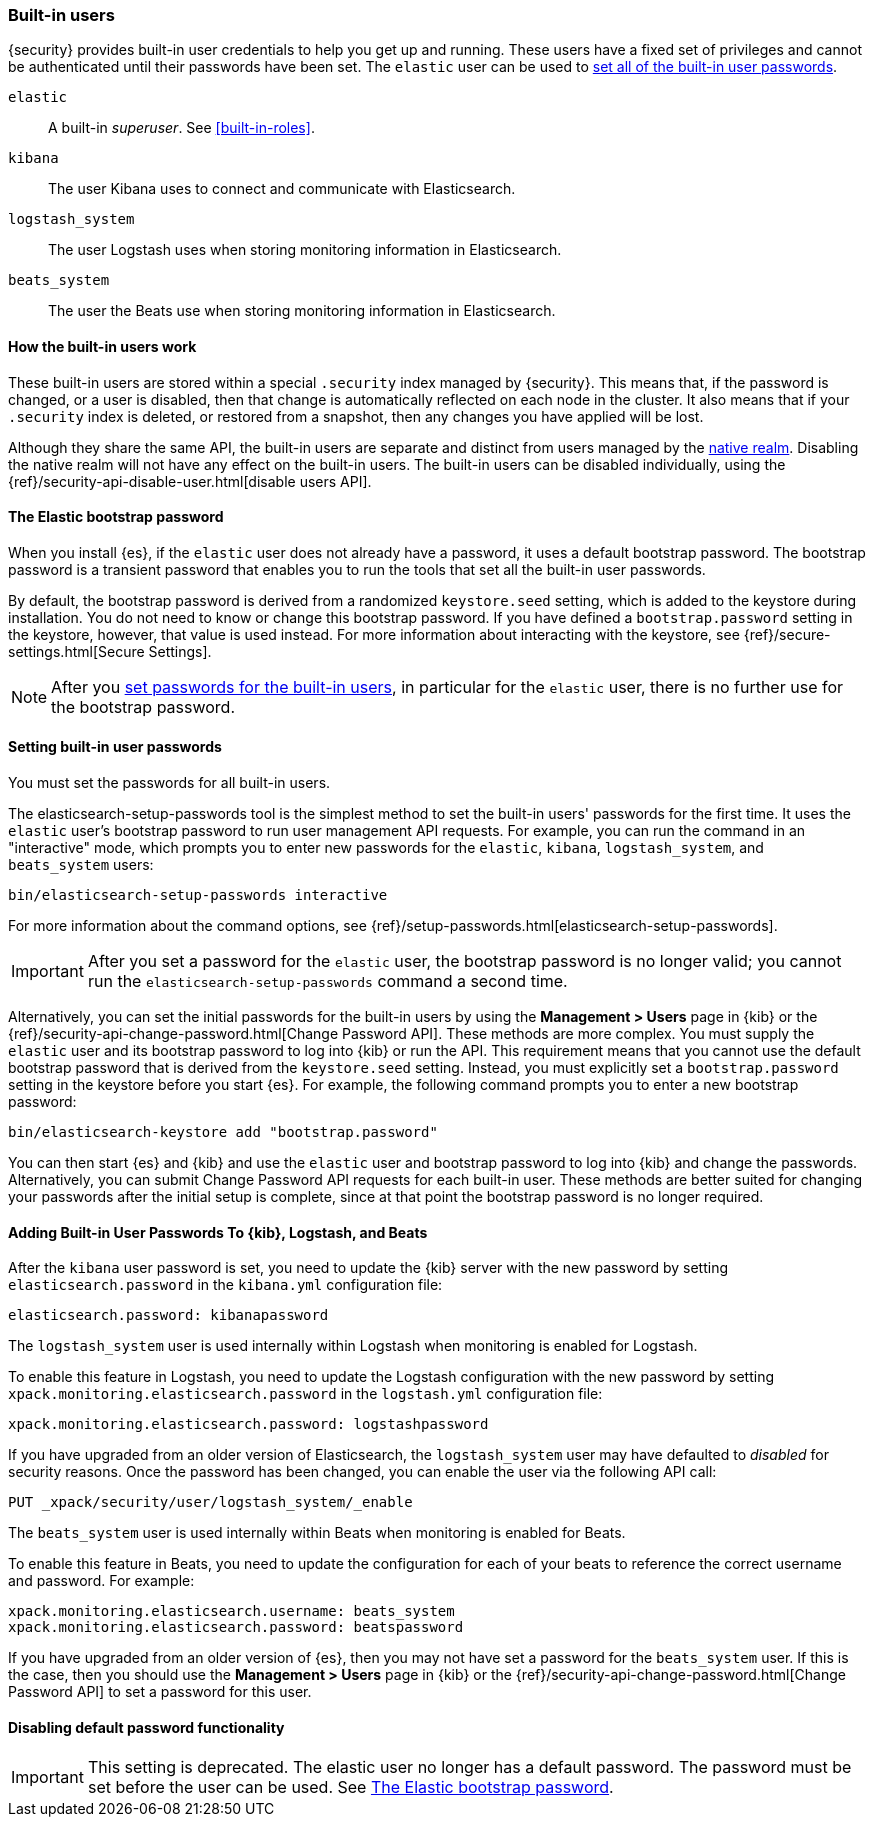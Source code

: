 [role="xpack"]
[[built-in-users]]
=== Built-in users

{security} provides built-in user credentials to help you get up and running.
These users have a fixed set of privileges and cannot be authenticated until their
passwords have been set. The `elastic` user can be used to
<<set-built-in-user-passwords,set all of the built-in user passwords>>.

`elastic`:: A built-in _superuser_. See <<built-in-roles>>.
`kibana`:: The user Kibana uses to connect and communicate with Elasticsearch.
`logstash_system`:: The user Logstash uses when storing monitoring information in Elasticsearch.
`beats_system`:: The user the Beats use when storing monitoring information in Elasticsearch.


[float]
[[built-in-user-explanation]]
==== How the built-in users work
These built-in users are stored within a special `.security` index managed by
{security}.
This means that, if the password is changed, or a user is disabled, then that
change is automatically reflected on each node in the cluster. It also means
that if your `.security` index is deleted, or restored from a snapshot, then
any changes you have applied will be lost.

Although they share the same API, the built-in users are separate and distinct
from users managed by the <<native-realm, native realm>>. Disabling the native
realm will not have any effect on the built-in users. The built-in users can
be disabled individually, using the
{ref}/security-api-disable-user.html[disable users API].

[float]
[[bootstrap-elastic-passwords]]
==== The Elastic bootstrap password

When you install {es}, if the `elastic` user does not already have a password,
it uses a default bootstrap password. The bootstrap password is a transient
password that enables you to run the tools that set all the built-in user passwords.

By default, the bootstrap password is derived from a randomized `keystore.seed`
setting, which is added to the keystore during installation. You do not need
to know or change this bootstrap password. If you have defined a
`bootstrap.password` setting in the keystore, however, that value is used instead.
For more information about interacting with the keystore, see
{ref}/secure-settings.html[Secure Settings].

NOTE: After you <<set-built-in-user-passwords,set passwords for the built-in users>>,
in particular for the `elastic` user, there is no further use for the bootstrap
password.

[float]
[[set-built-in-user-passwords]]
==== Setting built-in user passwords

You must set the passwords for all built-in users.

The +elasticsearch-setup-passwords+ tool is the simplest method to set the
built-in users' passwords for the first time. It uses the `elastic` user's
bootstrap password to run user management API requests. For example, you can run
the command in an "interactive" mode, which prompts you to enter new passwords
for the `elastic`, `kibana`, `logstash_system`, and `beats_system` users:

[source,shell]
--------------------------------------------------
bin/elasticsearch-setup-passwords interactive
--------------------------------------------------

For more information about the command options, see
{ref}/setup-passwords.html[elasticsearch-setup-passwords].

IMPORTANT: After you set a password for the `elastic` user, the bootstrap
password is no longer valid; you cannot run the `elasticsearch-setup-passwords`
command a second time.

Alternatively, you can set the initial passwords for the built-in users by using
the *Management > Users* page in {kib} or the
{ref}/security-api-change-password.html[Change Password API]. These methods are
more complex. You must supply the `elastic` user and its bootstrap password to
log into {kib} or run the API. This requirement means that you cannot use the
default bootstrap password that is derived from the `keystore.seed` setting.
Instead, you must explicitly set a `bootstrap.password` setting in the keystore
before you start {es}. For example, the following command prompts you to enter a
new bootstrap password:

[source,shell]
----------------------------------------------------
bin/elasticsearch-keystore add "bootstrap.password"
----------------------------------------------------

You can then start {es} and {kib} and use the `elastic` user and bootstrap
password to log into {kib} and change the passwords. Alternatively, you can
submit Change Password API requests for each built-in user. These methods are
better suited for changing your passwords after the initial setup is complete,
since at that point the bootstrap password is no longer required.

[float]
[[add-built-in-user-passwords]]
==== Adding Built-in User Passwords To {kib}, Logstash, and Beats

After the `kibana` user password is set, you need to update the {kib} server
with the new password by setting `elasticsearch.password` in the `kibana.yml`
configuration file:

[source,yaml]
-----------------------------------------------
elasticsearch.password: kibanapassword
-----------------------------------------------

The `logstash_system` user is used internally within Logstash when
monitoring is enabled for Logstash.

To enable this feature in Logstash, you need to update the Logstash
configuration with the new password by setting `xpack.monitoring.elasticsearch.password` in
the `logstash.yml` configuration file:

[source,yaml]
----------------------------------------------------------
xpack.monitoring.elasticsearch.password: logstashpassword
----------------------------------------------------------

If you have upgraded from an older version of Elasticsearch,
the `logstash_system` user may have defaulted to _disabled_ for security reasons.
Once the password has been changed, you can enable the user via the following API call:

[source,js]
---------------------------------------------------------------------
PUT _xpack/security/user/logstash_system/_enable
---------------------------------------------------------------------
// CONSOLE

The `beats_system` user is used internally within Beats when monitoring is
enabled for Beats.

To enable this feature in Beats, you need to update the configuration for each
of your beats to reference the correct username and password. For example:

[source,yaml]
----------------------------------------------------------
xpack.monitoring.elasticsearch.username: beats_system
xpack.monitoring.elasticsearch.password: beatspassword
----------------------------------------------------------

If you have upgraded from an older version of {es}, then you may not have set a
password for the `beats_system` user. If this is the case, then you should use
the *Management > Users* page in {kib} or the
{ref}/security-api-change-password.html[Change Password API] to set a password
for this user.

[float]
[[disabling-default-password]]
==== Disabling default password functionality
[IMPORTANT]
=============================================================================
This setting is deprecated. The elastic user no longer has a default password.
The password must be set before the user can be used.
See <<bootstrap-elastic-passwords>>.
=============================================================================
